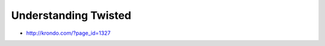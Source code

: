 =====================================================
Understanding Twisted
=====================================================

* http://krondo.com/?page_id=1327
